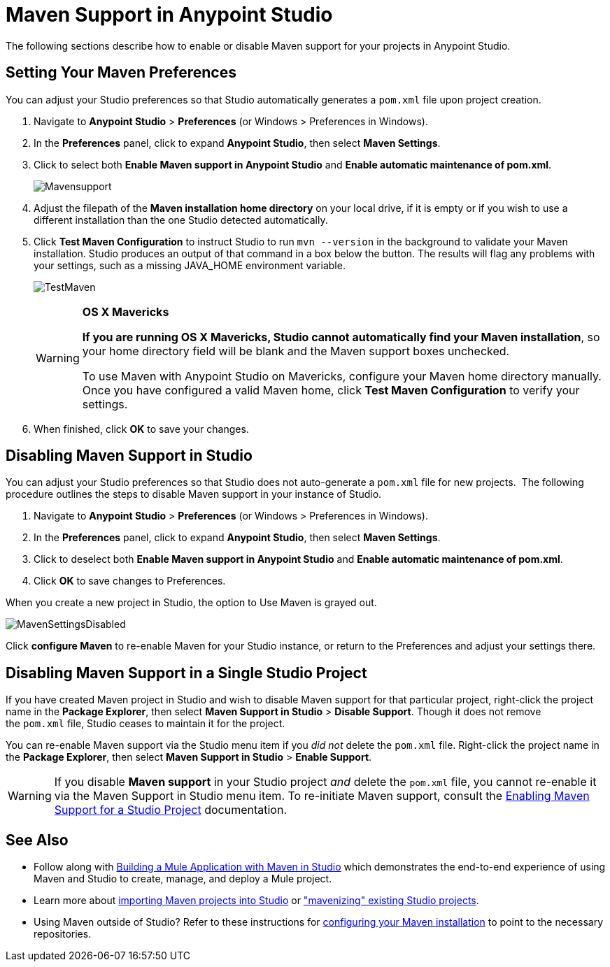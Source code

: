 = Maven Support in Anypoint Studio
:keywords: studio, maven, esb, version control, dependencies, libraries

The following sections describe how to enable or disable Maven support for your projects in Anypoint Studio. 

== Setting Your Maven Preferences

You can adjust your Studio preferences so that Studio automatically generates a `pom.xml` file upon project creation.  

. Navigate to *Anypoint Studio* > *Preferences* (or Windows > Preferences in Windows).
. In the *Preferences* panel, click to expand *Anypoint Studio*, then select *Maven Settings*.
. Click to select both *Enable Maven support in Anypoint Studio* and **Enable automatic maintenance of pom.xml**. 
+
image:Mavensupport.png[Mavensupport]
+
. Adjust the filepath of the *Maven installation home directory* on your local drive, if it is empty or if you wish to use a different installation than the one Studio detected automatically.
. Click *Test Maven Configuration* to instruct Studio to run `mvn --version` in the background to validate your Maven installation. Studio produces an output of that command in a box below the button. The results will flag any problems with your settings, such as a missing JAVA_HOME environment variable.
+
image:TestMaven.png[TestMaven]
+
[WARNING]
====
*OS X Mavericks*

**If you are running OS X Mavericks, Studio cannot automatically find your Maven installation**, so your home directory field will be blank and the Maven support boxes unchecked. 

To use Maven with Anypoint Studio on Mavericks, configure your Maven home directory manually. Once you have configured a valid Maven home, click *Test Maven Configuration* to verify your settings.
====
. When finished, click *OK* to save your changes.

== Disabling Maven Support in Studio

You can adjust your Studio preferences so that Studio does not auto-generate a `pom.xml` file for new projects.  The following procedure outlines the steps to disable Maven support in your instance of Studio.

. Navigate to *Anypoint Studio* > *Preferences* (or Windows > Preferences in Windows).
. In the *Preferences* panel, click to expand *Anypoint Studio*, then select *Maven Settings*.
. Click to deselect both *Enable Maven support in Anypoint Studio* and **Enable automatic maintenance of pom.xml**. 
. Click *OK* to save changes to Preferences.

When you create a new project in Studio, the option to Use Maven is grayed out.

image:MavenSettingsDisabled.png[MavenSettingsDisabled]

Click *configure Maven* to re-enable Maven for your Studio instance, or return to the Preferences and adjust your settings there.

== Disabling Maven Support in a Single Studio Project

If you have created Maven project in Studio and wish to disable Maven support for that particular project, right-click the project name in the *Package Explorer*, then select *Maven Support in Studio* > *Disable Support*. Though it does not remove the `pom.xml` file, Studio ceases to maintain it for the project. 

You can re-enable Maven support via the Studio menu item if you _did not_ delete the `pom.xml` file. Right-click the project name in the *Package Explorer*, then select *Maven Support in Studio* > *Enable Support*.

[WARNING]
If you disable *Maven support* in your Studio project _and_ delete the `pom.xml` file, you cannot re-enable it via the Maven Support in Studio menu item. To re-initiate Maven support, consult the link:/mule-user-guide/v/3.7/enabling-maven-support-for-a-studio-project[Enabling Maven Support for a Studio Project] documentation.

== See Also

* Follow along with link:/mule-user-guide/v/3.7/building-a-mule-application-with-maven-in-studio[Building a Mule Application with Maven in Studio] which demonstrates the end-to-end experience of using Maven and Studio to create, manage, and deploy a Mule project.
* Learn more about link:/mule-user-guide/v/3.7/importing-a-maven-project-into-studio[importing Maven projects into Studio] or link:/mule-user-guide/v/3.7/enabling-maven-support-for-a-studio-project["mavenizing" existing Studio projects].
* Using Maven outside of Studio? Refer to these instructions for link:/mule-user-guide/v/3.7/configuring-maven-to-work-with-mule-esb[configuring your Maven installation] to point to the necessary repositories.
